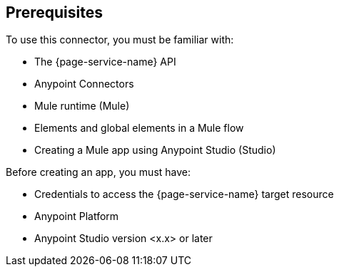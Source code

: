 [[prerequisites]]
== Prerequisites

To use this connector, you must be familiar with:

* The {page-service-name} API
* Anypoint Connectors
* Mule runtime (Mule)
* Elements and global elements in a Mule flow
* Creating a Mule app using Anypoint Studio (Studio)

Before creating an app, you must have:

* Credentials to access the {page-service-name} target resource
* Anypoint Platform
* Anypoint Studio version <x.x> or later

